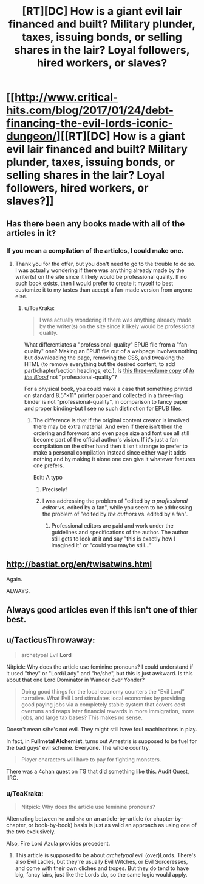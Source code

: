 #+TITLE: [RT][DC] How is a giant evil lair financed and built? Military plunder, taxes, issuing bonds, or selling shares in the lair? Loyal followers, hired workers, or slaves?

* [[http://www.critical-hits.com/blog/2017/01/24/debt-financing-the-evil-lords-iconic-dungeon/][[RT][DC] How is a giant evil lair financed and built? Military plunder, taxes, issuing bonds, or selling shares in the lair? Loyal followers, hired workers, or slaves?]]
:PROPERTIES:
:Author: ToaKraka
:Score: 40
:DateUnix: 1485278183.0
:DateShort: 2017-Jan-24
:FlairText: DC
:END:

** Has there been any books made with all of the articles in it?
:PROPERTIES:
:Author: xamueljones
:Score: 5
:DateUnix: 1485282366.0
:DateShort: 2017-Jan-24
:END:

*** If you mean a compilation of the articles, I could make one.
:PROPERTIES:
:Author: ToaKraka
:Score: 6
:DateUnix: 1485302784.0
:DateShort: 2017-Jan-25
:END:

**** Thank you for the offer, but you don't need to go to the trouble to do so. I was actually wondering if there was anything already made by the writer(s) on the site since it likely would be professional quality. If no such book exists, then I would prefer to create it myself to best customize it to my tastes than accept a fan-made version from anyone else.
:PROPERTIES:
:Author: xamueljones
:Score: 2
:DateUnix: 1485316001.0
:DateShort: 2017-Jan-25
:END:

***** u/ToaKraka:
#+begin_quote
  I was actually wondering if there was anything already made by the writer(s) on the site since it likely would be professional quality.
#+end_quote

What differentiates a "professional-quality" EPUB file from a "fan-quality" one? Making an EPUB file out of a webpage involves nothing but downloading the page, removing the CSS, and tweaking the HTML (to remove everything but the desired content, to add part/chapter/section headings, etc.). Is [[https://dl.dropboxusercontent.com/u/42443024/In%20the%20Blood.zip][this three-volume copy]] of /[[https://www.fanfiction.net/s/6207715][In the Blood]]/ not "professional-quality"?

For a physical book, you could make a case that something printed on standard 8.5"×11" printer paper and collected in a three-ring binder is not "professional-quality", in comparison to fancy paper and proper binding--but I see no such distinction for EPUB files.
:PROPERTIES:
:Author: ToaKraka
:Score: 1
:DateUnix: 1485337398.0
:DateShort: 2017-Jan-25
:END:

****** The difference is that if the original content creator is involved there may be extra material. And even if there isn't then the ordering and foreword and even page size and font use all still become part of the official author's vision. If it's just a fan compilation on the other hand then it isn't strange to prefer to make a personal compilation instead since either way it adds nothing and by making it alone one can give it whatever features one prefers.

Edit: A typo
:PROPERTIES:
:Author: Bowbreaker
:Score: 1
:DateUnix: 1485372062.0
:DateShort: 2017-Jan-25
:END:

******* Precisely!
:PROPERTIES:
:Author: xamueljones
:Score: 1
:DateUnix: 1485379453.0
:DateShort: 2017-Jan-26
:END:


******* I was addressing the problem of "edited by /a professional editor/ vs. edited by a fan", while you seem to be addressing the problem of "edited by /the authors/ vs. edited by a fan".
:PROPERTIES:
:Author: ToaKraka
:Score: 1
:DateUnix: 1485384788.0
:DateShort: 2017-Jan-26
:END:

******** Professional editors are paid and work under the guidelines and specifications of the author. The author still gets to look at it and say "this is exactly how I imagined it" or "could you maybe still..."
:PROPERTIES:
:Author: Bowbreaker
:Score: 1
:DateUnix: 1485425944.0
:DateShort: 2017-Jan-26
:END:


** [[http://bastiat.org/en/twisatwins.html]]

Again.

ALWAYS.
:PROPERTIES:
:Author: EliezerYudkowsky
:Score: 2
:DateUnix: 1485459134.0
:DateShort: 2017-Jan-26
:END:


** Always good articles even if this isn't one of thier best.
:PROPERTIES:
:Author: Empiricist_or_not
:Score: 1
:DateUnix: 1485307794.0
:DateShort: 2017-Jan-25
:END:


** u/TacticusThrowaway:
#+begin_quote
  archetypal Evil *Lord*
#+end_quote

Nitpick: Why does the article use feminine pronouns? I could understand if it used "they" or "Lord/Lady" and "he/she", but this is just awkward. Is this about that one Lord Dominator in Wander over Yonder?

#+begin_quote
  Doing good things for the local economy counters the “Evil Lord” narrative. What Evil Lord stimulates local economies by providing good paying jobs via a completely stable system that covers cost overruns and reaps later financial rewards in more immigration, more jobs, and large tax bases? This makes no sense.
#+end_quote

Doesn't mean s/he's not evil. They might still have foul machinations in play.

In fact, in *Fullmetal Alchemist*, turns out Amestris is supposed to be fuel for the bad guys' evil scheme. Everyone. The whole country.

#+begin_quote
  Player characters will have to pay for fighting monsters.
#+end_quote

There was a 4chan quest on TG that did something like this. Audit Quest, IIRC.
:PROPERTIES:
:Author: TacticusThrowaway
:Score: 0
:DateUnix: 1485461633.0
:DateShort: 2017-Jan-26
:END:

*** u/ToaKraka:
#+begin_quote
  Nitpick: Why does the article use feminine pronouns?
#+end_quote

Alternating between =he= and =she= on an article-by-article (or chapter-by-chapter, or book-by-book) basis is just as valid an approach as using one of the two exclusively.

Also, Fire Lord Azula provides precedent.
:PROPERTIES:
:Author: ToaKraka
:Score: 3
:DateUnix: 1485464888.0
:DateShort: 2017-Jan-27
:END:

**** This article is supposed to be about /archetypal/ evil (over)Lords. There's also Evil Ladies, but they're usually Evil Witches, or Evil Sorceresses, and come with their own cliches and tropes. But they do tend to have big, fancy lairs, just like the Lords do, so the same logic would apply.
:PROPERTIES:
:Author: TacticusThrowaway
:Score: 1
:DateUnix: 1485465967.0
:DateShort: 2017-Jan-27
:END:
